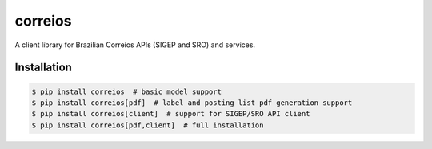 correios
========

.. image:: https://img.shields.io/pypi/v/correios.svg
    :target: https://pypi.python.org/pypi/correios
    :alt: Latest PyPI version

.. image:: https://travis-ci.org/olist/correios.png
   :target: https://travis-ci.org/olist/correios
   :alt: Latest Travis CI build status

.. image:: https://coveralls.io/repos/github/olist/correios/badge.svg?branch=master
   :target: https://coveralls.io/github/olist/correios?branch=master
   :alt: Latest Coveralls coverage status

A client library for Brazilian Correios APIs (SIGEP and SRO) and services.


Installation
------------

.. code-block::

   $ pip install correios  # basic model support
   $ pip install correios[pdf]  # label and posting list pdf generation support
   $ pip install correios[client]  # support for SIGEP/SRO API client
   $ pip install correios[pdf,client]  # full installation
